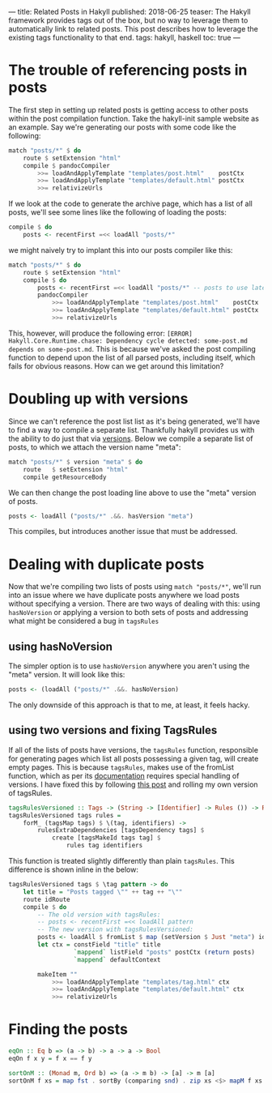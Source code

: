 ---
title: Related Posts in Hakyll
published: 2018-06-25
teaser: The Hakyll framework provides tags out of the box, but no way to leverage them to automatically link to related posts. This post describes how to leverage the existing tags functionality to that end.
tags: hakyll, haskell
toc: true
---

* The trouble of referencing posts in posts
The first step in setting up related posts is getting access to other posts within the post compilation function. Take the hakyll-init sample website as an example. Say we're generating our posts with some code like the following:
#+BEGIN_SRC haskell
match "posts/*" $ do
    route $ setExtension "html"
    compile $ pandocCompiler
        >>= loadAndApplyTemplate "templates/post.html"    postCtx
        >>= loadAndApplyTemplate "templates/default.html" postCtx
        >>= relativizeUrls
#+END_SRC
If we look at the code to generate the archive page, which has a list of all posts, we'll see some lines like the following of loading the posts:
#+begin_src haskell
compile $ do
    posts <- recentFirst =<< loadAll "posts/*"
#+end_src
we might naively try to implant this into our posts compiler like this:
#+BEGIN_SRC haskell
match "posts/*" $ do
    route $ setExtension "html"
    compile $ do
        posts <- recentFirst =<< loadAll "posts/*" -- posts to use later
        pandocCompiler
            >>= loadAndApplyTemplate "templates/post.html"    postCtx
            >>= loadAndApplyTemplate "templates/default.html" postCtx
            >>= relativizeUrls
#+END_SRC
This, however, will produce the following error: ~[ERROR] Hakyll.Core.Runtime.chase: Dependency cycle detected: some-post.md depends on some-post.md~. This is because we've asked the post compiling function to depend upon the list of all parsed posts, including itself, which fails for obvious reasons. How can we get around this limitation?
* Doubling up with versions
Since we can't reference the post list list as it's being generated, we'll have to find a way to compile a separate list. Thankfully hakyll provides us with the ability to do just that via [[https://jaspervdj.be/hakyll/tutorials/06-versions.html][versions]]. Below we compile a separate list of posts, to which we attach the version name "meta":
#+begin_src haskell
    match "posts/*" $ version "meta" $ do
        route   $ setExtension "html"
        compile getResourceBody
#+end_src
We can then change the post loading line above to use the "meta" version of posts.
#+BEGIN_SRC haskell
posts <- loadAll ("posts/*" .&&. hasVersion "meta")
#+END_SRC
This compiles, but introduces another issue that must be addressed.
* Dealing with duplicate posts
Now that we're compiling two lists of posts using ~match "posts/*"~, we'll run into an issue where we have duplicate posts anywhere we load posts without specifying a version. There are two ways of dealing with this: using ~hasNoVersion~ or applying a version to both sets of posts and addressing what might be considered a bug in ~tagsRules~
** using hasNoVersion
The simpler option is to use ~hasNoVersion~ anywhere you aren't using the "meta" version. It will look like this:
#+begin_src haskell
posts <- (loadAll ("posts/*" .&&. hasNoVersion)
#+end_src
The only downside of this approach is that to me, at least, it feels hacky.
** using two versions and fixing TagsRules
If all of the lists of posts have versions, the ~tagsRules~ function, responsible for generating pages which list all posts possessing a given tag, will create empty pages. This is because ~tagsRules~, makes use of the fromList function, which as per its [[https://jaspervdj.be/hakyll/reference/Hakyll-Core-Identifier-Pattern.html][documentation]] requires special handling of versions. I have fixed this by following [[http://hakyll.narkive.com/RqvLp93d/setversion-and-a-pattern][this post]] and rolling my own version of tagsRules.
#+begin_src haskell
tagsRulesVersioned :: Tags -> (String -> [Identifier] -> Rules ()) -> Rules ()
tagsRulesVersioned tags rules =
    forM_ (tagsMap tags) $ \(tag, identifiers) ->
        rulesExtraDependencies [tagsDependency tags] $
            create [tagsMakeId tags tag] $
                rules tag identifiers
#+end_src
This function is treated slightly differently than plain ~tagsRules~. This difference is shown inline in the below:
#+begin_src haskell
    tagsRulesVersioned tags $ \tag pattern -> do
        let title = "Posts tagged \"" ++ tag ++ "\""
        route idRoute
        compile $ do
            -- The old version with tagsRules:
            -- posts <- recentFirst =<< loadAll pattern
            -- The new version with tagsRulesVersioned:
            posts <- loadAll $ fromList $ map (setVersion $ Just "meta") identifiers
            let ctx = constField "title" title
                      `mappend` listField "posts" postCtx (return posts)
                      `mappend` defaultContext

            makeItem ""
                >>= loadAndApplyTemplate "templates/tag.html" ctx
                >>= loadAndApplyTemplate "templates/default.html" ctx
                >>= relativizeUrls
#+end_src
* Finding the posts
#+begin_src haskell
eqOn :: Eq b => (a -> b) -> a -> a -> Bool
eqOn f x y = f x == f y
#+end_src
#+begin_src haskell
sortOnM :: (Monad m, Ord b) => (a -> m b) -> [a] -> m [a]
sortOnM f xs = map fst . sortBy (comparing snd) . zip xs <$> mapM f xs
#+end_src
